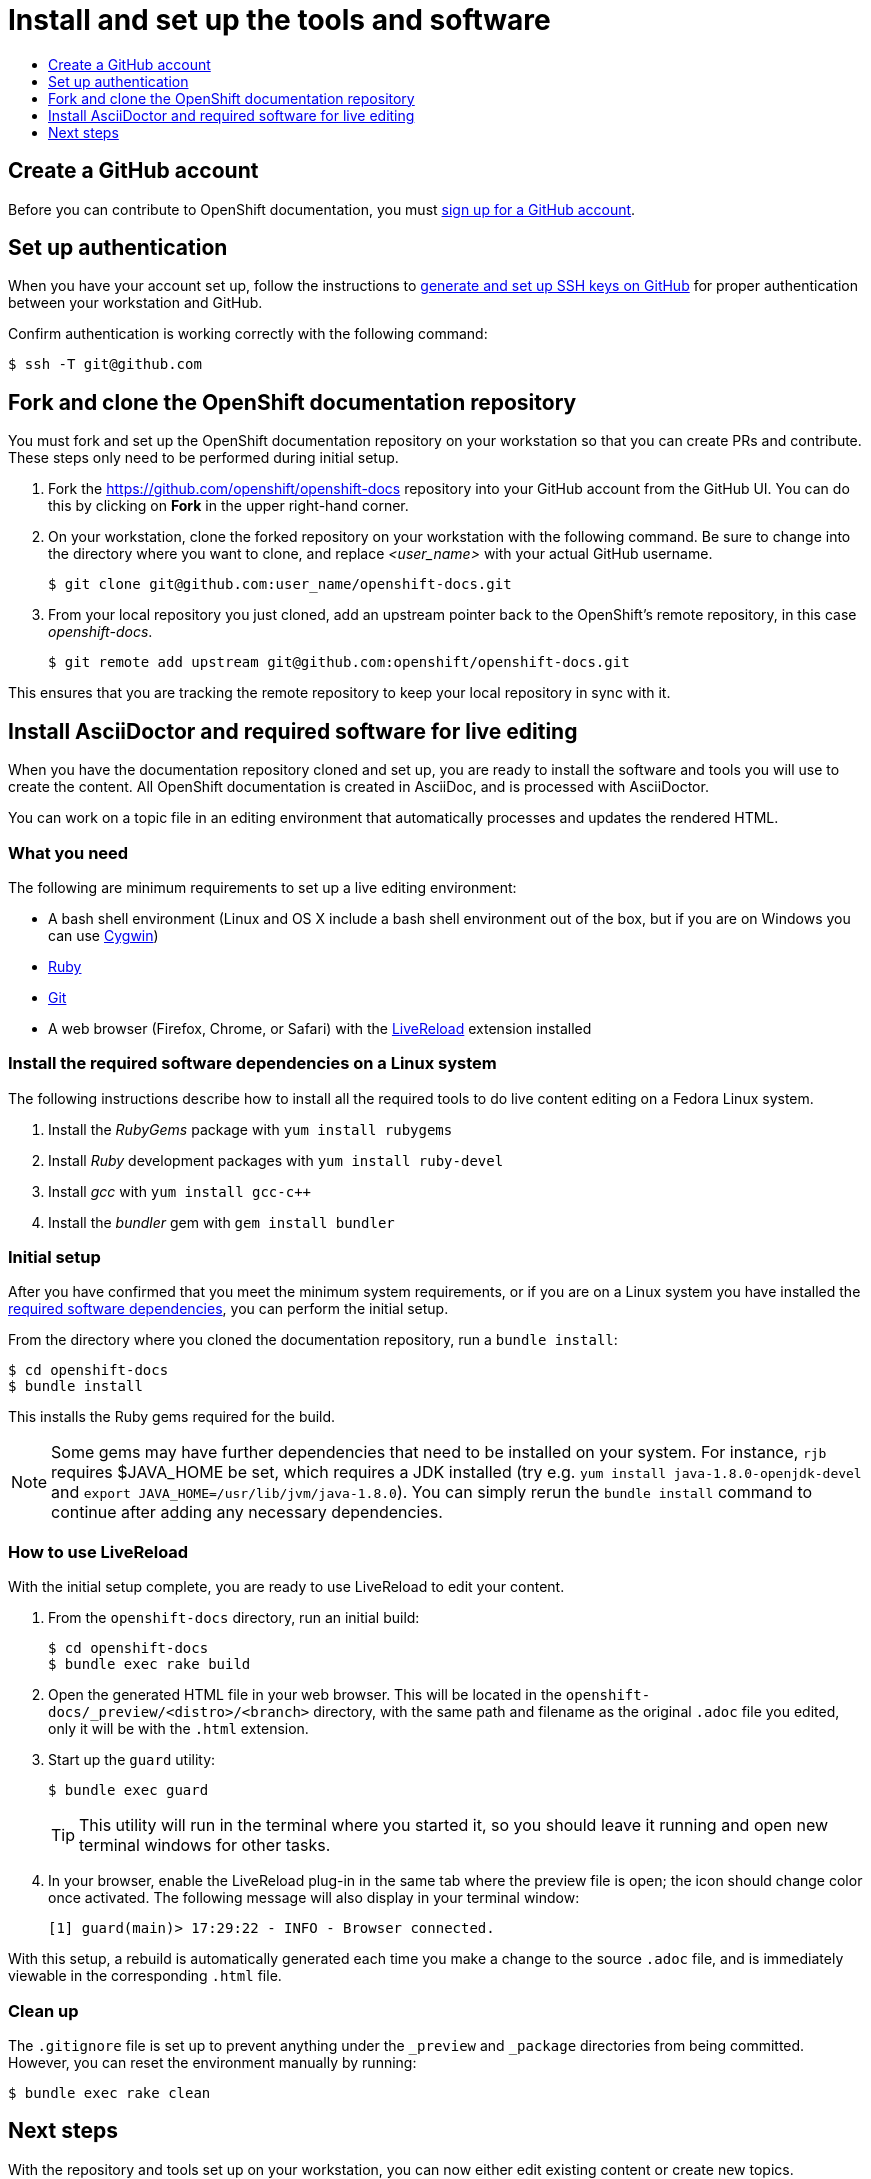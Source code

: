 [[contributing-to-docs-tools-and-setup]]
= Install and set up the tools and software
:icons:
:toc: macro
:toc-title:
:toclevels: 1
:linkattrs:
:description: How to set up and install the tools to contribute

toc::[]

== Create a GitHub account
Before you can contribute to OpenShift documentation, you must
https://www.github.com/join[sign up for a GitHub account].

== Set up authentication
When you have your account set up, follow the instructions to
https://help.github.com/articles/generating-ssh-keys/[generate and set up SSH
keys on GitHub] for proper authentication between your workstation and GitHub.

Confirm authentication is working correctly with the following command:

----
$ ssh -T git@github.com
----

== Fork and clone the OpenShift documentation repository
You must fork and set up the OpenShift documentation repository on your
workstation so that you can create PRs and contribute. These steps only need to
be performed during initial setup.

1. Fork the https://github.com/openshift/openshift-docs repository into your
GitHub account from the GitHub UI. You can do this by clicking on *Fork* in the
upper right-hand corner.

2. On your workstation, clone the forked repository on your workstation with the
following command. Be sure to change into the directory where you want to clone,
and replace _<user_name>_ with your actual GitHub username.
+
----
$ git clone git@github.com:user_name/openshift-docs.git
----

3. From your local repository you just cloned, add an upstream pointer back to
the OpenShift's remote repository, in this case _openshift-docs_.
+
----
$ git remote add upstream git@github.com:openshift/openshift-docs.git
----

This ensures that you are tracking the remote repository to keep your local
repository in sync with it.

== Install AsciiDoctor and required software for live editing
When you have the documentation repository cloned and set up, you are ready to
install the software and tools you will use to create the content. All OpenShift
documentation is created in AsciiDoc, and is processed with AsciiDoctor.

You can work on a topic file in an editing environment that automatically
processes and updates the rendered HTML.

=== What you need
The following are minimum requirements to set up a live editing environment:

* A bash shell environment (Linux and OS X include a bash shell environment out
of the box, but if you are on Windows you can use http://cygwin.com/[Cygwin])
* https://www.ruby-lang.org/en/[Ruby]
* http://www.git-scm.com/[Git]
* A web browser (Firefox, Chrome, or Safari) with the
http://livereload.com/[LiveReload] extension installed

=== Install the required software dependencies on a Linux system
The following instructions describe how to install all the required tools to do
live content editing on a Fedora Linux system.

1. Install the _RubyGems_ package with `yum install rubygems`
2. Install _Ruby_ development packages with `yum install ruby-devel`
3. Install _gcc_ with `yum install gcc-c++`
4. Install the _bundler_ gem with `gem install bundler`

=== Initial setup
After you have confirmed that you meet the minimum system requirements, or if
you are on a Linux system you have installed the
link:#install-the-required-software-dependencies-on-a-linux-system[required
software dependencies], you can perform the initial setup.

From the directory where you cloned the documentation repository, run a `bundle
install`:

----
$ cd openshift-docs
$ bundle install
----

This installs the Ruby gems required for the build.

[NOTE]
====
Some gems may have further dependencies that need to be installed on your
system. For instance, `rjb` requires $JAVA_HOME be set, which requires a JDK
installed (try e.g. `yum install java-1.8.0-openjdk-devel` and `export
JAVA_HOME=/usr/lib/jvm/java-1.8.0`). You can simply rerun the `bundle install`
command to continue after adding any necessary dependencies.
====

=== How to use LiveReload
With the initial setup complete, you are ready to use LiveReload to edit your
content.

1. From the `openshift-docs` directory, run an initial build:
+
----
$ cd openshift-docs
$ bundle exec rake build
----
2. Open the generated HTML file in your web browser. This will be located in the
`openshift-docs/_preview/<distro>/<branch>` directory, with the same path and
filename as the original `.adoc` file you edited, only it will be with the
`.html` extension.
3. Start up the `guard` utility:
+
----
$ bundle exec guard
----
+
[TIP]
This utility will run in the terminal where you started it, so you should leave
it running and open new terminal windows for other tasks.

4. In your browser, enable the LiveReload plug-in in the same tab where the
preview file is open; the icon should change color once activated. The following
message will also display in your terminal window:
+
----
[1] guard(main)> 17:29:22 - INFO - Browser connected.
----

With this setup, a rebuild is automatically generated each time you make a change
to the source `.adoc` file, and is immediately viewable in the corresponding
`.html` file.

=== Clean up
The `.gitignore` file is set up to prevent anything under the `_preview` and
`_package` directories from being committed. However, you can reset the
environment manually by running:

----
$ bundle exec rake clean
----

== Next steps
With the repository and tools set up on your workstation, you can now either
edit existing content or create new topics.

* link:doc_guidelines.adoc[Review the documentation guidelines] to understand
some basic guidelines to keep things consistent across our content.
* link:create_or_edit_content.adoc[Create a local working branch] on your
workstation to edit existing topics or create new topics.
